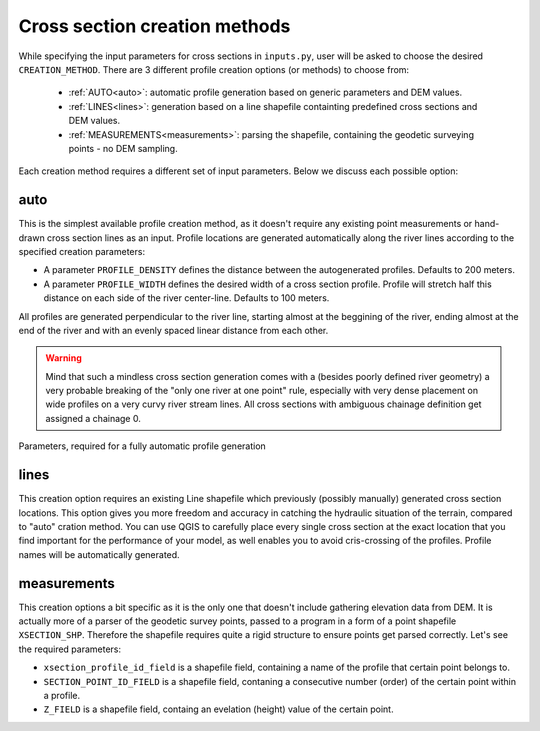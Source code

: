 ------------------------------
Cross section creation methods
------------------------------

While specifying the input parameters for cross sections in ``inputs.py``, user will be asked to choose the desired ``CREATION_METHOD``.
There are 3 different profile creation options (or methods) to choose from:

   - :ref:`AUTO<auto>`: automatic profile generation based on generic parameters and DEM values.

   - :ref:`LINES<lines>`: generation based on a line shapefile containting predefined cross sections and DEM values.

   - :ref:`MEASUREMENTS<measurements>`: parsing the shapefile, containing the geodetic surveying points - no DEM sampling.


Each creation method requires a different set of input parameters. Below we discuss each possible option:


.. _auto:

auto
----

This is the simplest available profile creation method, as it doesn't require any existing point measurements or
hand-drawn cross section lines as an input. Profile locations are generated automatically along the river lines according
to the specified creation parameters:

- A parameter ``PROFILE_DENSITY`` defines the distance between the autogenerated profiles. Defaults to 200 meters.

- A parameter ``PROFILE_WIDTH`` defines the desired width of a cross section profile. Profile will stretch half this distance on each
  side of the river center-line. Defaults to 100 meters.

All profiles are generated perpendicular to the river line, starting almost at the beggining of the river, ending almost
at the end of the river and with an evenly spaced linear distance from each other.

.. warning:: Mind that such a mindless cross section generation comes with a (besides poorly defined river geometry) a very probable breaking
             of the "only one river at one point" rule, especially with very dense placement on wide profiles on a very curvy river
             stream lines. All cross sections with ambiguous chainage definition get assigned a chainage 0.


.. figure:: img/auto_creation_overview.png
   :align: center

   Parameters, required for a fully automatic profile generation


.. _lines:

lines
-----

This creation option requires an existing Line shapefile which previously (possibly manually) generated cross section
locations. This option gives you more freedom and accuracy in catching the hydraulic situation of the terrain, compared
to "auto" cration method. You can use QGIS to carefully place every single cross section at the exact location that you
find important for the performance of your model, as well enables you to avoid cris-crossing of the profiles. Profile 
names will be automatically generated.


.. _measurements:

measurements
------------

This creation options a bit specific as it is the only one that doesn't include gathering elevation data from DEM.
It is actually more of a parser of the geodetic survey points, passed to a program in a form of a point shapefile
``XSECTION_SHP``. Therefore the shapefile requires quite a rigid structure to ensure points get parsed correctly.
Let's see the required parameters:

- ``xsection_profile_id_field`` is a shapefile field, containing a name of the profile that certain point belongs to.

- ``SECTION_POINT_ID_FIELD`` is a shapefile field, contaning a consecutive number (order) of the certain point within a profile.

- ``Z_FIELD`` is a shapefile field, containg an evelation (height) value of the certain point.
